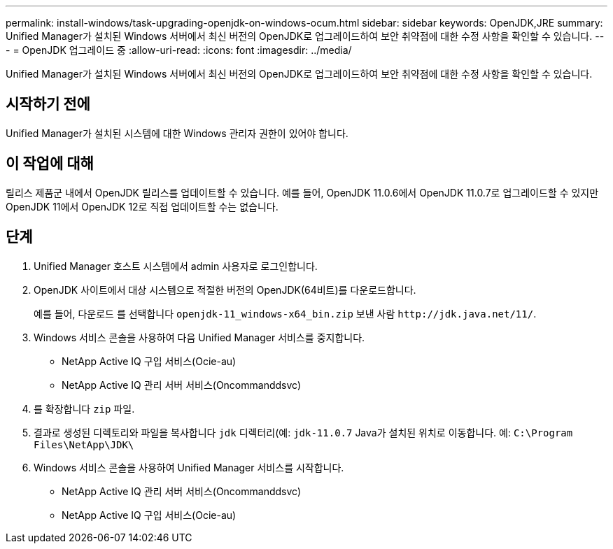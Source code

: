 ---
permalink: install-windows/task-upgrading-openjdk-on-windows-ocum.html 
sidebar: sidebar 
keywords: OpenJDK,JRE 
summary: Unified Manager가 설치된 Windows 서버에서 최신 버전의 OpenJDK로 업그레이드하여 보안 취약점에 대한 수정 사항을 확인할 수 있습니다. 
---
= OpenJDK 업그레이드 중
:allow-uri-read: 
:icons: font
:imagesdir: ../media/


[role="lead"]
Unified Manager가 설치된 Windows 서버에서 최신 버전의 OpenJDK로 업그레이드하여 보안 취약점에 대한 수정 사항을 확인할 수 있습니다.



== 시작하기 전에

Unified Manager가 설치된 시스템에 대한 Windows 관리자 권한이 있어야 합니다.



== 이 작업에 대해

릴리스 제품군 내에서 OpenJDK 릴리스를 업데이트할 수 있습니다. 예를 들어, OpenJDK 11.0.6에서 OpenJDK 11.0.7로 업그레이드할 수 있지만 OpenJDK 11에서 OpenJDK 12로 직접 업데이트할 수는 없습니다.



== 단계

. Unified Manager 호스트 시스템에서 admin 사용자로 로그인합니다.
. OpenJDK 사이트에서 대상 시스템으로 적절한 버전의 OpenJDK(64비트)를 다운로드합니다.
+
예를 들어, 다운로드 를 선택합니다 `openjdk-11_windows-x64_bin.zip` 보낸 사람 `+http://jdk.java.net/11/+`.

. Windows 서비스 콘솔을 사용하여 다음 Unified Manager 서비스를 중지합니다.
+
** NetApp Active IQ 구입 서비스(Ocie-au)
** NetApp Active IQ 관리 서버 서비스(Oncommanddsvc)


. 를 확장합니다 `zip` 파일.
. 결과로 생성된 디렉토리와 파일을 복사합니다 `jdk` 디렉터리(예: `jdk-11.0.7` Java가 설치된 위치로 이동합니다. 예: `C:\Program Files\NetApp\JDK\`
. Windows 서비스 콘솔을 사용하여 Unified Manager 서비스를 시작합니다.
+
** NetApp Active IQ 관리 서버 서비스(Oncommanddsvc)
** NetApp Active IQ 구입 서비스(Ocie-au)




